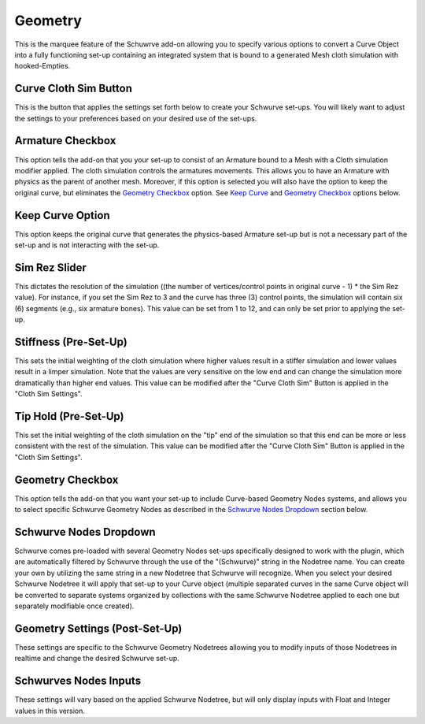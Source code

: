 Geometry
--------

This is the marquee feature of the Schuwrve add-on allowing you to specify various options to convert a Curve Object into a fully functioning set-up containing
an integrated system that is bound to a generated Mesh cloth simulation with hooked-Empties. 

Curve Cloth Sim Button
^^^^^^^^^^^^^^^^^^^^^^

This is the button that applies the settings set forth below to create your Schwurve set-ups.  You will likely want to adjust the settings to your preferences
based on your desired use of the set-ups.

Armature Checkbox
^^^^^^^^^^^^^^^^^

This option tells the add-on that you your set-up to consist of an Armature bound to a Mesh with a Cloth simulation modifier applied.  The cloth simulation
controls the armatures movements.  This allows you to have an Armature with physics as the parent of another mesh.  Moreover, if this option is selected you
will also have the option to keep the original curve, but eliminates the `Geometry Checkbox`_ option.  See `Keep Curve`_ and `Geometry Checkbox`_ options below.

.. _Keep Curve:

Keep Curve Option
^^^^^^^^^^^^^^^^^

This option keeps the original curve that generates the physics-based Armature set-up but is not a necessary part of the set-up and is not interacting with
the set-up.

Sim Rez Slider
^^^^^^^^^^^^^^

This dictates the resolution of the simulation ((the number of vertices/control points in original curve - 1) * the Sim Rez value).  For instance, if you set the
Sim Rez to 3 and the curve has three (3) control points, the simulation will contain six (6) segments (e.g., six armature bones).  This value can be set from 1 
to 12, and can only be set prior to applying the set-up.

Stiffness (Pre-Set-Up)
^^^^^^^^^^^^^^^^^^^^^^

This sets the initial weighting of the cloth simulation where higher values result in a stiffer simulation and lower values result in a limper simulation.  Note 
that the values are very sensitive on the low end and can change the simulation more dramatically than higher end values.  This value can be modified after the
"Curve Cloth Sim" Button is applied in the "Cloth Sim Settings".

Tip Hold (Pre-Set-Up)
^^^^^^^^^^^^^^^^^^^^^

This set the initial weighting of the cloth simulation on the "tip" end of the simulation so that this end can be more or less consistent with the rest of the
simulation.  This value can be modified after the "Curve Cloth Sim" Button is applied in the "Cloth Sim Settings".

.. _Geometry Checkbox:

Geometry Checkbox
^^^^^^^^^^^^^^^^^

This option tells the add-on that you want your set-up to include Curve-based Geometry Nodes systems, and allows you to select specific Schwurve Geometry Nodes 
as described in the `Schwurve Nodes Dropdown`_ section below.

.. _Schwurve Nodes Dropdown:

Schwurve Nodes Dropdown
^^^^^^^^^^^^^^^^^^^^^^^

Schwurve comes pre-loaded with several Geometry Nodes set-ups specifically designed to work with the plugin, which are automatically filtered by Schwurve through
the use of the "(Schwurve)" string in the Nodetree name.  You can create your own by utilizing the same string in a new Nodetree that Schwurve will recognize.
When you select your desired Schwurve Nodetree it will apply that set-up to your Curve object (multiple separated curves in the same Curve object will be 
converted to separate systems organized by collections with the same Schwurve Nodetree applied to each one but separately modifiable once created).

.. _Geometry Settings:

Geometry Settings (Post-Set-Up)
^^^^^^^^^^^^^^^^^^^^^^^^^^^^^^^

These settings are specific to the Schwurve Geometry Nodetrees allowing you to modify inputs of those Nodetrees in realtime and change the desired Schwurve set-up.


.. _Schwurve Nodes Inputs:

Schwurves Nodes Inputs
^^^^^^^^^^^^^^^^^^^^^^

These settings will vary based on the applied Schwurve Nodetree, but will only display inputs with Float and Integer values in this version.  

.. note: 
   The values will reset to default and will not be maintained if you switch the selected Schwurve Nodetree.  See "Setting Up Schwurve Nodes" for creating your own Schwurve Nodes.
